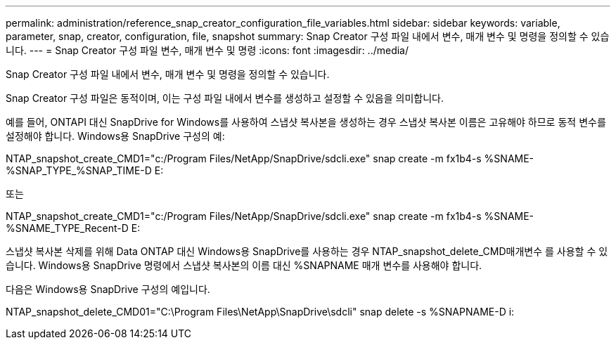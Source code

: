 ---
permalink: administration/reference_snap_creator_configuration_file_variables.html 
sidebar: sidebar 
keywords: variable, parameter, snap, creator, configuration, file, snapshot 
summary: Snap Creator 구성 파일 내에서 변수, 매개 변수 및 명령을 정의할 수 있습니다. 
---
= Snap Creator 구성 파일 변수, 매개 변수 및 명령
:icons: font
:imagesdir: ../media/


[role="lead"]
Snap Creator 구성 파일 내에서 변수, 매개 변수 및 명령을 정의할 수 있습니다.

Snap Creator 구성 파일은 동적이며, 이는 구성 파일 내에서 변수를 생성하고 설정할 수 있음을 의미합니다.

예를 들어, ONTAPI 대신 SnapDrive for Windows를 사용하여 스냅샷 복사본을 생성하는 경우 스냅샷 복사본 이름은 고유해야 하므로 동적 변수를 설정해야 합니다. Windows용 SnapDrive 구성의 예:

NTAP_snapshot_create_CMD1="c:/Program Files/NetApp/SnapDrive/sdcli.exe" snap create -m fx1b4-s %SNAME-%SNAP_TYPE_%SNAP_TIME-D E:

또는

NTAP_snapshot_create_CMD1="c:/Program Files/NetApp/SnapDrive/sdcli.exe" snap create -m fx1b4-s %SNAME-%SNAME_TYPE_Recent-D E:

스냅샷 복사본 삭제를 위해 Data ONTAP 대신 Windows용 SnapDrive를 사용하는 경우 NTAP_snapshot_delete_CMD매개변수 를 사용할 수 있습니다. Windows용 SnapDrive 명령에서 스냅샷 복사본의 이름 대신 %SNAPNAME 매개 변수를 사용해야 합니다.

다음은 Windows용 SnapDrive 구성의 예입니다.

NTAP_snapshot_delete_CMD01="C:\Program Files\NetApp\SnapDrive\sdcli" snap delete -s %SNAPNAME-D i:
